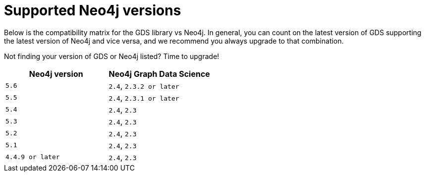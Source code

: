 [[supported-neo4j-versions]]
= Supported Neo4j versions

Below is the compatibility matrix for the GDS library vs Neo4j.
In general, you can count on the latest version of GDS supporting the latest version of Neo4j and vice versa, and we recommend you always upgrade to that combination.

Not finding your version of GDS or Neo4j listed?
Time to upgrade!

[opts=header]
|===
| Neo4j version     | Neo4j Graph Data Science
| `5.6`             | `2.4`, `2.3.2 or later`
| `5.5`             | `2.4`, `2.3.1 or later`
| `5.4`             | `2.4`, `2.3`
| `5.3`             | `2.4`, `2.3`
| `5.2`             | `2.4`, `2.3`
| `5.1`             | `2.4`, `2.3`
| `4.4.9 or later`  | `2.4`, `2.3`
|===
